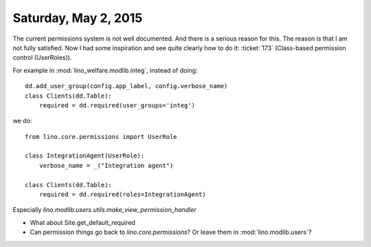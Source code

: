 =====================
Saturday, May 2, 2015
=====================

The current permissions system is not well documented. And there is a
serious reason for this.  The reason is that I am not fully satisfied.
Now I had some inspiration and see quite clearly how to do it:
:ticket:`173` (Class-based permission control (UserRoles)).


For example in :mod:`lino_welfare.modlib.integ`, instead of doing::

  dd.add_user_group(config.app_label, config.verbose_name)
  class Clients(dd.Table):
      required = dd.required(user_groups='integ')


we do::

    from lino.core.permissions import UserRole

    class IntegrationAgent(UserRole):
        verbose_name = _("Integration agent")

    class Clients(dd.Table):
        required = dd.required(roles=IntegrationAgent)


Especially `lino.modlib.users.utils.make_view_permission_handler`

- What about Site.get_default_required

- Can permission things go back to `lino.core.permissions`? Or leave
  them in :mod:`lino.modlib.users`?


